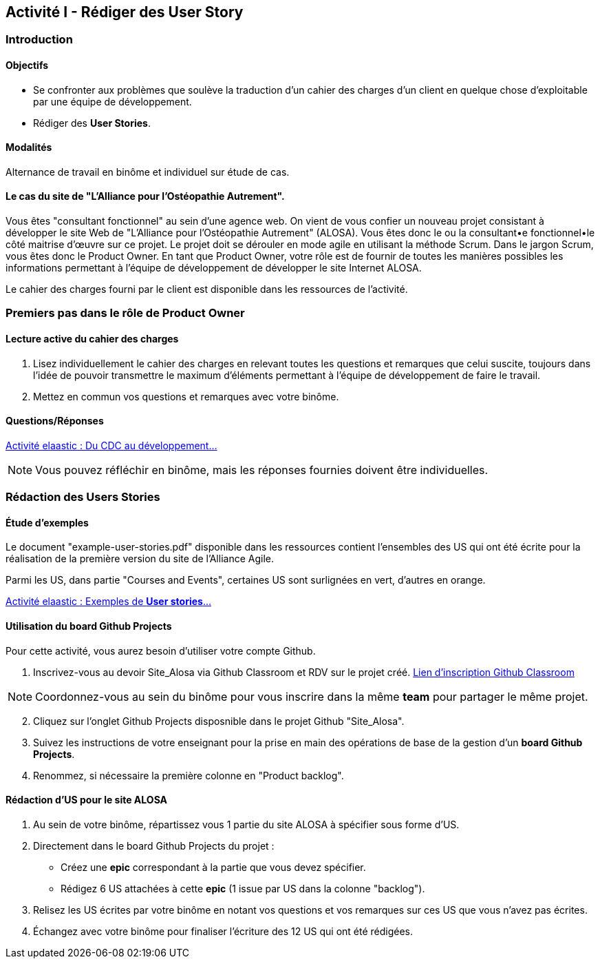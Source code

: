 == Activité I - Rédiger des User Story

=== Introduction

==== Objectifs

- Se confronter aux problèmes que soulève la traduction d'un cahier des charges d'un client en quelque chose d'exploitable par une équipe de développement.
- Rédiger des *User Stories*.

==== Modalités

Alternance de travail en binôme et individuel sur étude de cas.

==== Le cas du site de "L'Alliance pour l'Ostéopathie Autrement".

Vous êtes "consultant fonctionnel" au sein d'une agence web. On vient de vous confier un nouveau projet consistant à développer le site Web de "L'Alliance pour l'Ostéopathie Autrement" (ALOSA). Vous êtes donc le ou la consultant•e fonctionnel•le côté maitrise d'œuvre sur ce projet. Le projet doit se dérouler en mode agile en utilisant la méthode Scrum. Dans le jargon Scrum, vous êtes donc le Product Owner. En tant que Product Owner, votre rôle est de fournir de toutes les manières possibles les informations permettant à l'équipe de développement de développer le site Internet ALOSA.

Le cahier des charges fourni par le client est disponible dans les ressources de l'activité.

=== Premiers pas dans le rôle de Product Owner

==== Lecture active du cahier des charges

1. Lisez individuellement le cahier des charges en relevant toutes les questions et remarques que celui suscite, toujours dans l'idée de pouvoir transmettre le maximum d'éléments permettant à l'équipe de développement de faire le travail.
2. Mettez en commun vos questions et remarques avec votre binôme.

====  Questions/Réponses

https://cours22-23.ut-capitole.fr/course/view.php?id=14299[Activité elaastic : Du CDC au développement...]

NOTE: Vous pouvez réfléchir en binôme, mais les réponses fournies doivent être individuelles.

=== Rédaction des Users Stories

==== Étude d'exemples

Le document "example-user-stories.pdf" disponible dans les ressources contient l'ensembles des US qui ont été écrite pour la réalisation de la première version du site de l'Alliance Agile.

Parmi les US, dans partie "Courses and Events", certaines US sont surlignées en vert, d'autres en orange.

https://cours22-23.ut-capitole.fr/course/view.php?id=14299[Activité elaastic : Exemples de *User stories*...]

==== Utilisation du board Github Projects

Pour cette activité, vous aurez besoin d'utiliser votre compte Github.

1.  Inscrivez-vous au devoir Site_Alosa via Github Classroom et RDV sur le projet créé.
https://cours22-23.ut-capitole.fr/course/view.php?id=14299[Lien d'inscription Github Classroom]

NOTE: Coordonnez-vous au sein du binôme pour vous inscrire dans la même *team* pour partager le même projet.

[start=2]
. Cliquez sur l'onglet Github Projects disposnible dans le projet Github "Site_Alosa".
. Suivez les instructions de votre enseignant pour la prise en main des opérations de base de la gestion d'un *board Github Projects*.
. Renommez, si nécessaire la première colonne en "Product backlog".


==== Rédaction d'US pour le site ALOSA 

1. Au sein de votre binôme, répartissez vous 1 partie du site ALOSA à spécifier sous forme d'US.
2. Directement dans le board Github Projects du projet : 
    - Créez une *epic* correspondant à la partie que vous devez spécifier.
    - Rédigez 6 US attachées à cette *epic* (1 issue par US dans la colonne "backlog"). 
3. Relisez les US écrites par votre binôme en notant vos questions et vos remarques sur ces US que vous n'avez pas écrites.
4. Échangez avec votre binôme pour finaliser l'écriture des 12 US qui ont été rédigées.